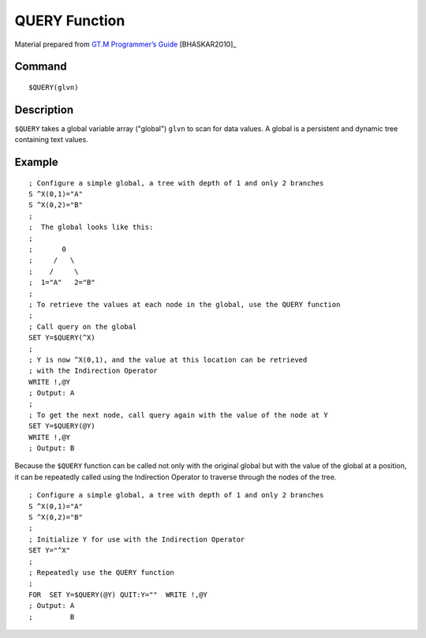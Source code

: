 =================
QUERY Function
=================

Material prepared from `GT.M Programmer’s Guide`_ [BHASKAR2010]_


Command
-------
::

    $QUERY(glvn)


Description
-----------
``$QUERY`` takes a global variable array ("global") ``glvn`` to scan for
data values. A global is a persistent and dynamic tree containing text values. 

Example
-------
::

    ; Configure a simple global, a tree with depth of 1 and only 2 branches
    S ^X(0,1)="A"
    S ^X(0,2)="B"
    ;
    ;  The global looks like this: 
    ;
    ;       0
    ;     /   \
    ;    /     \
    ;  1="A"   2="B"
    ;
    ; To retrieve the values at each node in the global, use the QUERY function
    ;
    ; Call query on the global
    SET Y=$QUERY(^X)
    ; 
    ; Y is now ^X(0,1), and the value at this location can be retrieved
    ; with the Indirection Operator
    WRITE !,@Y
    ; Output: A
    ;
    ; To get the next node, call query again with the value of the node at Y
    SET Y=$QUERY(@Y)
    WRITE !,@Y
    ; Output: B


Because the ``$QUERY`` function can be called not only with the original
global but with the value of the global at a position, it can be repeatedly
called using the Indirection Operator to traverse through the nodes of the
tree.


::

    ; Configure a simple global, a tree with depth of 1 and only 2 branches
    S ^X(0,1)="A"
    S ^X(0,2)="B"
    ;
    ; Initialize Y for use with the Indirection Operator
    SET Y="^X"
    ;
    ; Repeatedly use the QUERY function
    ; 
    FOR  SET Y=$QUERY(@Y) QUIT:Y=""  WRITE !,@Y
    ; Output: A
    ;         B

.. _GT.M Programmer’s Guide: http://tinco.pair.com/bhaskar/gtm/doc/books/pg/UNIX_manual/index.html


